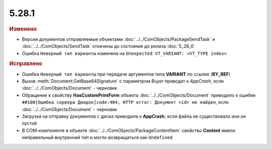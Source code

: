 5.28.1
------

.. feed-entry::
  :date: 2019-08-05


.. rubric:: Изменено

* Версии документов отправляемые объектами :doc:`../../ComObjects/PackageSendTask` и :doc:`../../ComObjects/SendTask` откачены до состояния до релиза :doc:`5_28_0`
* Ошибка ``Неверный тип варианты`` изменена на ``Unexpected VT_VARIANT: <VT_TYPE index>``


.. rubric:: Исправлено

* Ошибка ``Неверный тип варианты`` при передаче аргументов типа **VARIANT** по ссылке (**BY_REF**)
* Вызов :meth:`Document.GetBase64Signature` с параметром `Buyer` приводит к `AppCrash`, если :doc:`../../ComObjects/Document` - черновик
* Обращение к свойству **HasCustomPrintForm** объекта :doc:`../../ComObjects/Document` приводило к ошибке ``##100[Ошибка сервера Диадок]code:404, HTTP error: Документ <id> не найден``, если :doc:`../../ComObjects/Document` - черновик
* Загрузка на отправку документов с диска приводила к **AppCrash**, если файла не существовало или он пустой
* В COM-компоненте в объекте :doc:`../../ComObjects/PackageContentItem` свойство **Content**  имело неправильный внутренний тип и могло возвращаться как ``Undefined``
